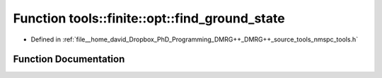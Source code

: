 .. _exhale_function_namespacetools_1_1finite_1_1opt_1a6aea4ac2180f6024a1346897354861d5:

Function tools::finite::opt::find_ground_state
==============================================

- Defined in :ref:`file__home_david_Dropbox_PhD_Programming_DMRG++_DMRG++_source_tools_nmspc_tools.h`


Function Documentation
----------------------


.. doxygenfunction:: tools::finite::opt::find_ground_state(const class_finite_state&, std::string)
